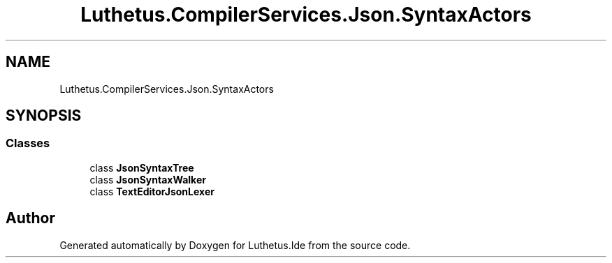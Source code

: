 .TH "Luthetus.CompilerServices.Json.SyntaxActors" 3 "Version 1.0.0" "Luthetus.Ide" \" -*- nroff -*-
.ad l
.nh
.SH NAME
Luthetus.CompilerServices.Json.SyntaxActors
.SH SYNOPSIS
.br
.PP
.SS "Classes"

.in +1c
.ti -1c
.RI "class \fBJsonSyntaxTree\fP"
.br
.ti -1c
.RI "class \fBJsonSyntaxWalker\fP"
.br
.ti -1c
.RI "class \fBTextEditorJsonLexer\fP"
.br
.in -1c
.SH "Author"
.PP 
Generated automatically by Doxygen for Luthetus\&.Ide from the source code\&.
